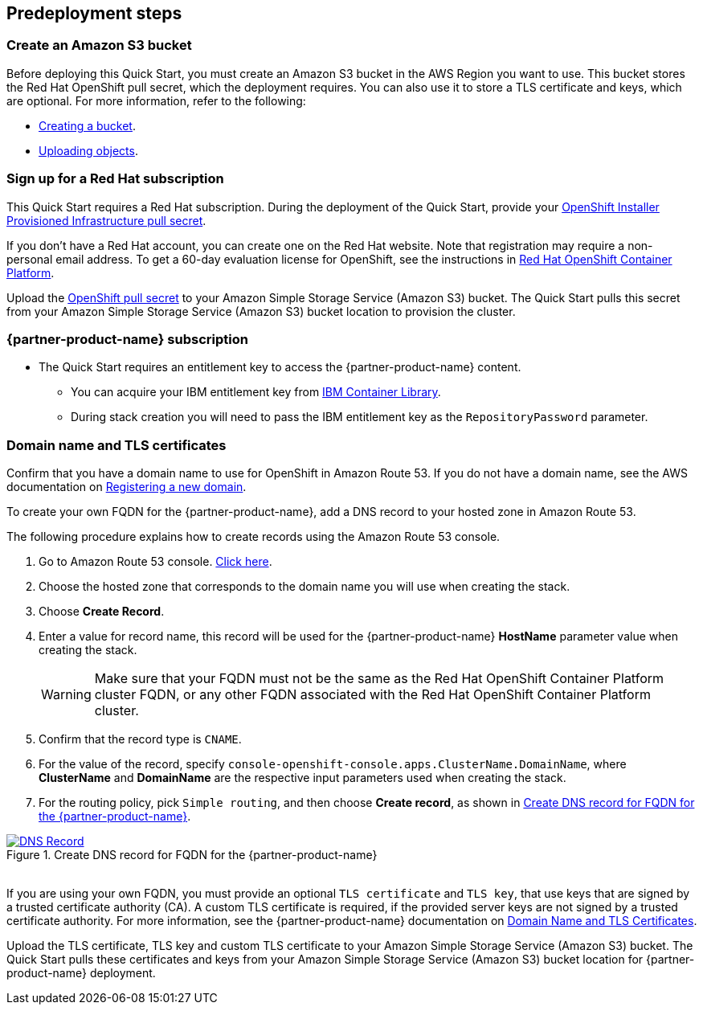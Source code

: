 //Include any predeployment steps here, such as signing up for a Marketplace AMI or making any changes to a partner account. If there are no predeployment steps, leave this file empty.

== Predeployment steps

=== Create an Amazon S3 bucket

Before deploying this Quick Start, you must create an Amazon S3 bucket in the AWS Region you want to use. This bucket stores the Red Hat OpenShift pull secret, which the deployment requires. You can also use it to store a TLS certificate and keys, which are optional. For more information, refer to the following:

* https://docs.aws.amazon.com/AmazonS3/latest/userguide/create-bucket-overview.html[Creating a bucket^].
* https://docs.aws.amazon.com/AmazonS3/latest/userguide/upload-objects.html[Uploading objects^].

=== Sign up for a Red Hat subscription

This Quick Start requires a Red Hat subscription. During the deployment of the Quick Start, provide your https://cloud.redhat.com/openshift/install/aws/installer-provisioned[OpenShift Installer Provisioned Infrastructure pull secret^].

If you don’t have a Red Hat account, you can create one on the Red Hat website. Note that registration may require a non-personal email address. To get a 60-day evaluation license for OpenShift, see the instructions in https://www.redhat.com/en/technologies/cloud-computing/openshift/try-it[Red Hat OpenShift Container Platform^].

Upload the https://console.redhat.com/openshift/install/aws/installer-provisioned[OpenShift pull secret^] to your Amazon Simple Storage Service (Amazon S3) bucket. The Quick Start pulls this secret from your Amazon Simple Storage Service (Amazon S3) bucket location to provision the cluster.

=== {partner-product-name} subscription

* The Quick Start requires an entitlement key to access the {partner-product-name} content.
  ** You can acquire your IBM entitlement key from https://myibm.ibm.com/products-services/containerlibrary[IBM Container Library^].
  ** During stack creation you will need to pass the IBM entitlement key as the `RepositoryPassword` parameter.

=== Domain name and TLS certificates

Confirm that you have a domain name to use for OpenShift in Amazon Route 53. If you do not have a domain name, see the AWS documentation on https://docs.aws.amazon.com/Route53/latest/DeveloperGuide/domain-register.html[Registering a new domain^].

To create your own FQDN for the {partner-product-name}, add a DNS record to your hosted zone in Amazon Route 53.

The following procedure explains how to create records using the Amazon Route 53 console.

. Go to Amazon Route 53 console. https://us-east-1.console.aws.amazon.com/route53[Click here^].
. Choose the hosted zone that corresponds to the domain name you will use when creating the stack.
. Choose *Create Record*.
. Enter a value for record name, this record will be used for the {partner-product-name} *HostName* parameter value when creating the stack.
+
WARNING: Make sure that your FQDN must not be the same as the Red Hat OpenShift Container Platform cluster FQDN, or any other FQDN associated with the Red Hat OpenShift Container Platform cluster.
+
. Confirm that the record type is `CNAME`.
. For the value of the record, specify `console-openshift-console.apps.ClusterName.DomainName`, where *ClusterName* and *DomainName* are the respective input parameters used when creating the stack.
. For the routing policy, pick `Simple routing`, and then choose *Create record*, as shown in <<_create_dns_record>>.

[#_create_dns_record]
.Create DNS record for FQDN for the {partner-product-name}
[link=images/create-dns-record.png]
image::../docs/deployment_guide/images/create-dns-record.png[DNS Record]

{empty} +
If you are using your own FQDN, you must provide an optional `TLS certificate` and `TLS key`, that use keys that are signed by a trusted certificate authority (CA). A custom TLS certificate is required, if the provided server keys are not signed by a trusted certificate authority. For more information, see the {partner-product-name} documentation on https://www.ibm.com/docs/en/guardium-insights/3.1.x?topic=planning-domain-name-tls-certificates[Domain Name and TLS Certificates^].

Upload the TLS certificate, TLS key and custom TLS certificate to your Amazon Simple Storage Service (Amazon S3) bucket. The Quick Start pulls these certificates and keys from your Amazon Simple Storage Service (Amazon S3) bucket location for {partner-product-name} deployment.
